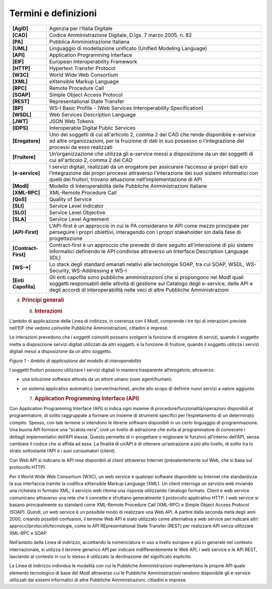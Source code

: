 Termini e definizioni
=====================

+-----------------------------------+-----------------------------------+
| **[AgID]**                        | Agenzia per l’Italia Digitale     |
+-----------------------------------+-----------------------------------+
| **[CAD]**                         | Codice Amministrazione Digitale,  |
|                                   | D.lgs. 7 marzo 2005, n. 82        |
+-----------------------------------+-----------------------------------+
| **[PA]**                          | Pubblica Amministrazione Italiana |
+-----------------------------------+-----------------------------------+
| **[UML]**                         | Linguaggio di modellazione        |
|                                   | unificato (Unified Modeling       |
|                                   | Language)                         |
+-----------------------------------+-----------------------------------+
| **[API]**                         | Application Programming Interface |
+-----------------------------------+-----------------------------------+
| **[EIF]**                         | European Interoperability         |
|                                   | Framework                         |
+-----------------------------------+-----------------------------------+
| **[HTTP]**                        | Hypertext Transfer Protocol       |
+-----------------------------------+-----------------------------------+
| **[W3C]**                         | World Wide Web Consortium         |
+-----------------------------------+-----------------------------------+
| **[XML]**                         | eXtensible Markup Language        |
+-----------------------------------+-----------------------------------+
| **[RPC]**                         | Remote Procedure Call             |
+-----------------------------------+-----------------------------------+
| **[SOAP]**                        | Simple Object Access Protocol     |
+-----------------------------------+-----------------------------------+
| **[REST]**                        | Representational State Transfer   |
+-----------------------------------+-----------------------------------+
| **[BP]**                          | WS-I Basic Profile - (Web         |
|                                   | Services Interoperability         |
|                                   | Specification)                    |
+-----------------------------------+-----------------------------------+
| **[WSDL]**                        | Web Services Description Language |
+-----------------------------------+-----------------------------------+
| **[JWT]**                         | JSON Web Tokens                   |
+-----------------------------------+-----------------------------------+
| **[IDPS]**                        | Interoperable Digital Public      |
|                                   | Services                          |
+-----------------------------------+-----------------------------------+
| **[Erogatore]**                   | Uno dei soggetti di cui           |
|                                   | all'articolo 2, comma 2 del CAD   |
|                                   | che rende disponibile e-service   |
|                                   | ad altre organizzazioni, per la   |
|                                   | fruizione di dati in suo possesso |
|                                   | o l’integrazione dei processi da  |
|                                   | esso realizzati                   |
+-----------------------------------+-----------------------------------+
| **[Fruitore]**                    | Un’organizzazione che utilizza    |
|                                   | gli e-service messi a             |
|                                   | disposizione da un dei soggetti   |
|                                   | di cui all'articolo 2, comma 2    |
|                                   | del CAD                           |
+-----------------------------------+-----------------------------------+
| **[e-service]**                   | I servizi digitali, realizzati da |
|                                   | un erogatore per assicurare       |
|                                   | l’accesso ai propri dati e/o      |
|                                   | l’integrazione dei propri         |
|                                   | processi attraverso l'interazione |
|                                   | dei suoi sistemi informatici con  |
|                                   | quelli dei fruitori, trovano      |
|                                   | attuazione nell’implementazione   |
|                                   | di API                            |
+-----------------------------------+-----------------------------------+
| **[ModI]**                        | Modello di Interoperabilità delle |
|                                   | Pubbliche Amministrazioni         |
|                                   | Italiane                          |
+-----------------------------------+-----------------------------------+
| **[XML-RPC]**                     | XML-Remote Procedure Call         |
+-----------------------------------+-----------------------------------+
| **[QoS]**                         | Quality of Service                |
+-----------------------------------+-----------------------------------+
| **[SLI]**                         | Service Level Indicator           |
+-----------------------------------+-----------------------------------+
| **[SLO]**                         | Service Level Objective           |
+-----------------------------------+-----------------------------------+
| **[SLA]**                         | Service Level Agreement           |
+-----------------------------------+-----------------------------------+
| **[API-First]**                   | L'API-first è un approccio in cui |
|                                   | le PA considerano le API come     |
|                                   | mezzo principale per perseguire i |
|                                   | propri obiettivi, interagendo con |
|                                   | i propri stakeholder sin dalla    |
|                                   | fase di progettazione             |
+-----------------------------------+-----------------------------------+
| **[Contract-First]**              | Contract-first è un approccio che |
|                                   | prevede di dare seguito           |
|                                   | all'interazione di più sistemi    |
|                                   | informatici definendo le API      |
|                                   | condivise attraverso un Interface |
|                                   | Description Language (IDL)        |
+-----------------------------------+-----------------------------------+
| **[WS-*]**                        | Lo stack degli standard emanati   |
|                                   | relativi alle tecnologie SOAP,    |
|                                   | tra cui SOAP, WSDL, WS-Security,  |
|                                   | WS-Addressing e WS-I              |
+-----------------------------------+-----------------------------------+
| **[Enti Capofila]**               | Gli enti capofila sono pubbliche  |
|                                   | amministrazioni che si propongono |
|                                   | nel ModI quali soggetti           |
|                                   | responsabili delle attività di    |
|                                   | gestione sul Catalogo degli       |
|                                   | e-service, delle API e degli      |
|                                   | accordi di interoperabilità nelle |
|                                   | veci di altre Pubbliche           |
|                                   | Amministrazioni                   |
+-----------------------------------+-----------------------------------+

4. .. rubric:: 
      Principi generali
      :name: principi-generali

   6. .. rubric:: Interazioni
         :name: interazioni

L’ambito di applicazione della Linea di indirizzo, in coerenza con il
ModI, comprende i tre tipi di interazioni previste nell’EIF che vedono
coinvolte Pubbliche Amministrazioni, cittadini e imprese.

Le interazioni prevedono che i soggetti coinvolti possano svolgere la
funzione di erogatore di servizi, quando il soggetto mette a
disposizione servizi digitali utilizzati da altri soggetti, e la
funzione di fruitore, quando il soggetto utilizza i servizi digitali
messi a disposizione da un altro soggetto.

|image0|

*Figura 1 - Ambito di applicazione del modello di interoperabilità*

I soggetti fruitori possono utilizzare i servizi digitali in maniera
trasparente all’erogatore, attraverso:

-  una soluzione software attivata da un attore umano (user
   agent/human);

-  un sistema applicativo automatico (server/machine), anche allo scopo
   di definire nuovi servizi a valore aggiunto.

   7. .. rubric:: Application Programming Interface (API)
         :name: application-programming-interface-api

Con Application Programming Interface (API) si indica ogni insieme di
procedure/funzionalità/operazioni disponibili al programmatore, di
solito raggruppate a formare un insieme di strumenti specifici per
l’espletamento di un determinato compito. Spesso, con tale termine si
intendono le librerie software disponibili in un certo linguaggio di
programmazione. Una buona API fornisce una “scatola nera”, cioè un
livello di astrazione che evita al programmatore di conoscere i dettagli
implementativi dell’API stessa. Questo permette di ri-progettare o
migliorare le funzioni all’interno dell’API, senza cambiare il codice
che si affida ad essa. La finalità di un’API è di ottenere un’astrazione
a più alto livello, di solito tra lo strato sottostante l’API e i suoi
consumatori (client).

Con Web API si indicano le API rese disponibili al client attraverso
Internet (prevalentemente sul Web, che si basa sul protocollo HTTP).

Per il World Wide Web Consortium (W3C), un web service è qualsiasi
software disponibile su Internet che standardizza la sua interfaccia
tramite la codifica eXtensible Markup Language (XML). Un client
interroga un servizio web inviando una richiesta in formato XML; il
servizio web ritorna una risposta utilizzando l’analogo formato. Client
e web service comunicano attraverso una rete che li connette e sfruttano
generalmente il protocollo applicativo HTTP. I web service si basano
principalmente su standard come XML-Remote Procedure Call (XML-RPC) e
Simple Object Access Protocol (SOAP). Quindi, un web service è un
possibile modo di realizzare una Web API. A partire dalla seconda metà
degli anni 2000, creando possibili confusioni, il termine Web API è
stato utilizzato come alternativa a web service per indicare altri
approcci/protocolli/tecnologie, come le API REpresentational State
Transfer (REST) per realizzare API senza utilizzare XML-RPC e SOAP.

Nell’ambito della Linea di indirizzo, accettando la nomenclatura in uso
a livello europeo e più in generale nel contesto internazionale, si
utilizza il termine generico API per indicare indifferentemente le Web
API, i web service e le API REST, lasciando al contesto in cui lo stesso
è utilizzato la declinazione del significato esplicito.

La Linea di indirizzo individua le modalità con cui le Pubbliche
Amministrazioni implementano le proprie API quale elemento tecnologico
di base del ModI attraverso cui le Pubbliche Amministrazioni rendono
disponibile gli e-service utilizzati dai sistemi informatici di altre
Pubbliche Amministrazioni, cittadini e imprese.

.. |image0| image:: ./media/image1.png
   :width: 4.125in
   :height: 2.90278in
